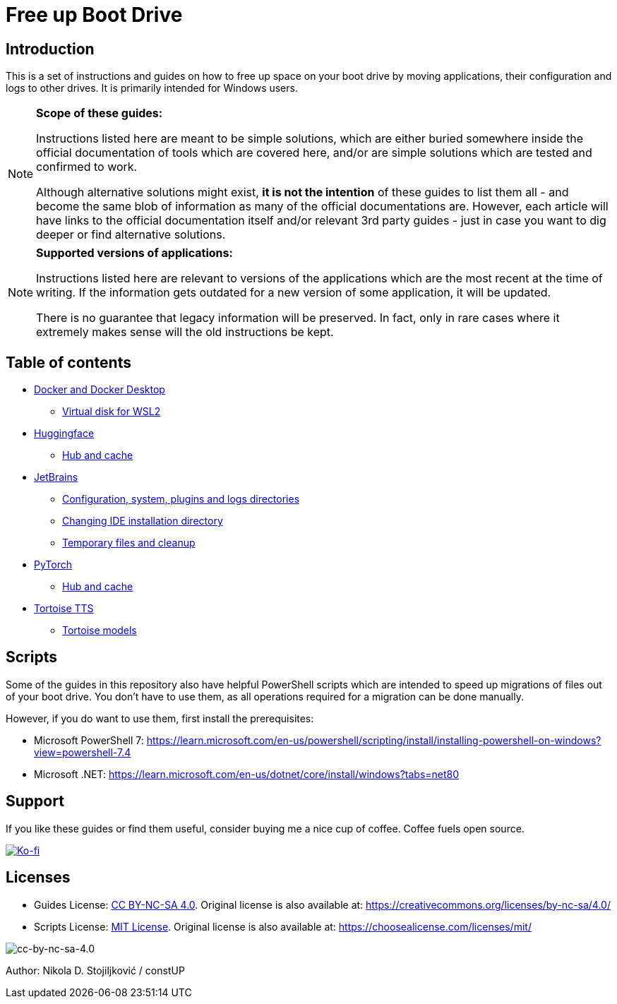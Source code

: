 = Free up Boot Drive

== Introduction

This is a set of instructions and guides on how to free up space on your boot drive by moving applications, their
configuration and logs to other drives. It is primarily intended for Windows users.

[NOTE]
.*Scope of these guides:*
====
Instructions listed here are meant to be simple solutions, which are either buried somewhere inside the official
documentation of tools which are covered here, and/or are simple solutions which are tested and confirmed to work.

Although alternative solutions might exist, *it is not the intention* of these guides to list them all - and become the
same blob of information as many of the official documentations are. However, each article will have links to the
official documentation itself and/or relevant 3rd party guides - just in case you want to dig deeper or find alternative
solutions.
====

[NOTE]
.*Supported versions of applications:*
====
Instructions listed here are relevant to versions of the applications which are the most recent at the time of writing.
If the information gets outdated for a new version of some application, it will be updated.

There is no guarantee that legacy information will be preserved. In fact, only in rare cases where it extremely makes
sense will the old instructions be kept.
====

== Table of contents

* link:Docker/docker.adoc[Docker and Docker Desktop]
** link:Docker/virtual-disk.adoc[Virtual disk for WSL2]
* link:huggingface/huggingface.adoc[Huggingface]
** link:huggingface/hub-cache.adoc[Hub and cache]
* link:JetBrains/jetbrains.adoc[JetBrains]
** link:JetBrains/config-system-plugins-logs.adoc[Configuration, system, plugins and logs directories]
** link:JetBrains/changing-installation-directory.adoc[Changing IDE installation directory]
** link:JetBrains/temporary-files-and-cleanup.adoc[Temporary files and cleanup]
* link:PyTorch/pytorch.adoc[PyTorch]
** link:PyTorch/hub-cache.adoc[Hub and cache]
* link:TortoiseTTS/tortoise-tts.adoc[Tortoise TTS]
** link:TortoiseTTS/models.adoc[Tortoise models]

== Scripts

Some of the guides in this repository also have helpful PowerShell scripts which are intended to speed up migrations of
files out of your boot drive. You don't have to use them, as all operations required for a migration can be done
manually.

However, if you do want to use them, first install the prerequisites:

* Microsoft PowerShell 7: https://learn.microsoft.com/en-us/powershell/scripting/install/installing-powershell-on-windows?view=powershell-7.4
* Microsoft .NET: https://learn.microsoft.com/en-us/dotnet/core/install/windows?tabs=net80

== Support

If you like these guides or find them useful, consider buying me a nice cup of coffee. Coffee fuels open source.

link:https://ko-fi.com/E1E3VQUK2[image:https://ko-fi.com/img/githubbutton_sm.svg[Ko-fi]]

== Licenses

* Guides License: link:LICENSE[CC BY-NC-SA 4.0]. Original license is also available at:
https://creativecommons.org/licenses/by-nc-sa/4.0/
* Scripts License: link:CODE_LICENSE[MIT License]. Original license is also available at:
https://choosealicense.com/licenses/mit/

image::img/by-nc-sa.png[cc-by-nc-sa-4.0]

Author: Nikola D. Stojiljković / constUP